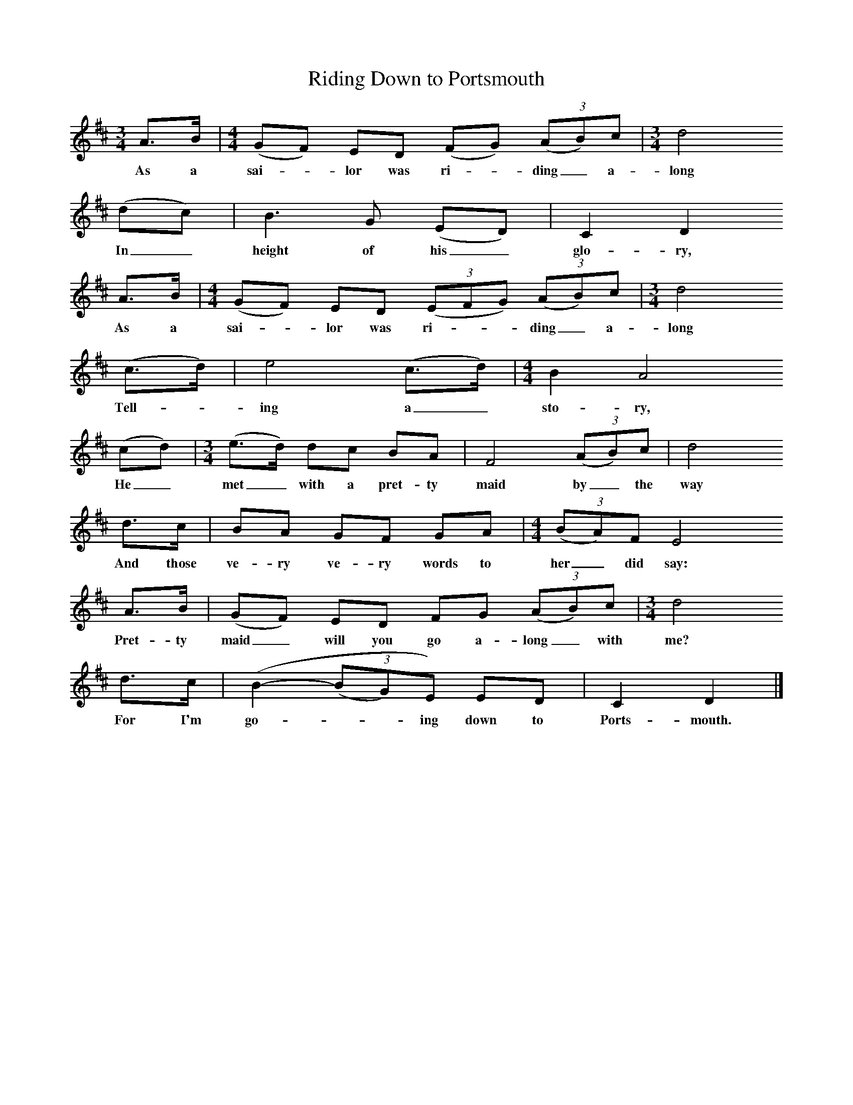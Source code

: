 X:1     %Music
T:Riding Down to Portsmouth
B:Cecil Sharp's Collection of English Folk Songs, Vol 2, p 117, No 227, ed Maud Karpeles , Oxford University Press, 1974
S:Jack Barnard (45) at Bridgwater, Somerset, 16 April 1906
Z:Cecil Sharp
F:http://www.folkinfo.org/songs
M:3/4     %Meter
L:1/8     %
K:D
A3/2B/ |[M:4/4](GF) ED (FG) (3:2(AB)c | [M:3/4] d4
w:As a sai--lor was ri--ding_ a-long
(dc) |B3 G (ED) | C2 D2
w:In_ height of his_ glo-ry,
A3/2B/ |[M:4/4] (GF) ED ((3:2EFG) ((3:2AB)c |[M:3/4]d4
w:As a sai--lor was ri---ding_ a-long
(c3/2d/) | e4 (c3/2d/) |[M:4/4]B2 A4
w:Tell--ing a_ sto-ry,
(cd) |[M:3/4] (e3/2d/) dc BA | F4 ((3:2AB)c |d4         
w:He_ met_ with a pret-ty maid by_ the way
d3/2c/ |BA GF GA |[M:4/4]((3:2BA)F E4
w:And those ve-ry ve-ry words to her_ did say:
A3/2B/ |(GF) ED FG (3:2(AB)c |[M:3/4]d4 
w:  Pret-ty maid_ will you go a-long_ with me? 
d3/2c/ | (B2-(3:2(BG)E) ED |C2 D2 |]
w:For I'm go---ing down to Ports-mouth.